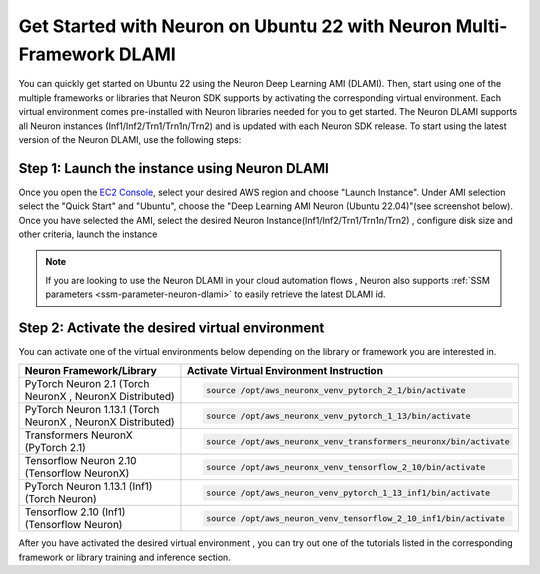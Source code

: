 .. _setup-ubuntu22-multi-framework-dlami:

.. card:: Select a Different Framework or Platform for Setup
    :link: setup-guide-index
    :link-type: ref
    :class-body: sphinx-design-class-title-small


Get Started with Neuron on Ubuntu 22 with Neuron Multi-Framework DLAMI
======================================================================

You can quickly get started on Ubuntu 22 using the Neuron Deep Learning AMI (DLAMI). Then, start using one of the multiple frameworks or libraries that Neuron SDK supports by
activating the corresponding virtual environment. Each virtual environment comes pre-installed with Neuron libraries needed for you to get started. The Neuron DLAMI supports all Neuron instances (Inf1/Inf2/Trn1/Trn1n/Trn2)
and is updated with each Neuron SDK release. To start using the latest version of the Neuron DLAMI, use the following steps:

Step 1:  Launch the instance using Neuron DLAMI
^^^^^^^^^^^^^^^^^^^^^^^^^^^^^^^^^^^^^^^^^^^^^^^

Once you open the `EC2 Console <https://console.aws.amazon.com/ec2>`_, select your desired AWS region and choose "Launch Instance". Under AMI selection select the "Quick Start"
and "Ubuntu", choose the "Deep Learning AMI Neuron (Ubuntu 22.04)"(see screenshot below). Once you have selected the AMI, select the desired Neuron Instance(Inf1/Inf2/Trn1/Trn1n/Trn2) , 
configure disk size and other criteria, launch the instance

.. image:: /images/neuron-multi-framework-dlami-quick-start.png
    :scale: 20%
    :align: center


.. note::
  If you are looking to use the Neuron DLAMI in your cloud automation flows , Neuron also supports :ref:`SSM parameters <ssm-parameter-neuron-dlami>` to easily retrieve the latest DLAMI id.



Step 2: Activate the desired virtual environment 
^^^^^^^^^^^^^^^^^^^^^^^^^^^^^^^^^^^^^^^^^^^^^^^^  

You can activate one of the virtual environments below depending on the library or framework you are interested in.

.. list-table::
    :widths: 20 39 
    :header-rows: 1
    :align: left
    :class: table-smaller-font-size

    * - Neuron Framework/Library
      - Activate Virtual Environment Instruction

    * - PyTorch Neuron 2.1 (Torch NeuronX , NeuronX Distributed)
      - .. code-block::
           
           source /opt/aws_neuronx_venv_pytorch_2_1/bin/activate

    * - PyTorch Neuron 1.13.1 (Torch NeuronX , NeuronX Distributed)
      - .. code-block::
       
           source /opt/aws_neuronx_venv_pytorch_1_13/bin/activate

    * - Transformers NeuronX (PyTorch 2.1)
      - .. code-block::
  
           source /opt/aws_neuronx_venv_transformers_neuronx/bin/activate

    * - Tensorflow Neuron 2.10 (Tensorflow NeuronX)
      - .. code-block::
  
           source /opt/aws_neuronx_venv_tensorflow_2_10/bin/activate

    * - PyTorch Neuron 1.13.1 (Inf1) (Torch Neuron) 
      - .. code-block::
  
           source /opt/aws_neuron_venv_pytorch_1_13_inf1/bin/activate

    * - Tensorflow 2.10 (Inf1) (Tensorflow Neuron) 
      - .. code-block::
  
           source /opt/aws_neuron_venv_tensorflow_2_10_inf1/bin/activate



After you have activated the desired virtual environment , you can try out one of the tutorials listed in the corresponding framework or library training and inference section.
















